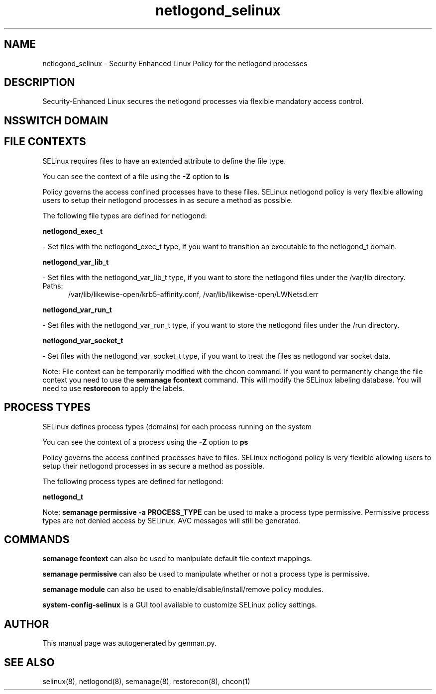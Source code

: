 .TH  "netlogond_selinux"  "8"  "netlogond" "dwalsh@redhat.com" "netlogond SELinux Policy documentation"
.SH "NAME"
netlogond_selinux \- Security Enhanced Linux Policy for the netlogond processes
.SH "DESCRIPTION"

Security-Enhanced Linux secures the netlogond processes via flexible mandatory access
control.  

.SH NSSWITCH DOMAIN

.SH FILE CONTEXTS
SELinux requires files to have an extended attribute to define the file type. 
.PP
You can see the context of a file using the \fB\-Z\fP option to \fBls\bP
.PP
Policy governs the access confined processes have to these files. 
SELinux netlogond policy is very flexible allowing users to setup their netlogond processes in as secure a method as possible.
.PP 
The following file types are defined for netlogond:


.EX
.PP
.B netlogond_exec_t 
.EE

- Set files with the netlogond_exec_t type, if you want to transition an executable to the netlogond_t domain.


.EX
.PP
.B netlogond_var_lib_t 
.EE

- Set files with the netlogond_var_lib_t type, if you want to store the netlogond files under the /var/lib directory.

.br
.TP 5
Paths: 
/var/lib/likewise-open/krb5-affinity.conf, /var/lib/likewise-open/LWNetsd\.err

.EX
.PP
.B netlogond_var_run_t 
.EE

- Set files with the netlogond_var_run_t type, if you want to store the netlogond files under the /run directory.


.EX
.PP
.B netlogond_var_socket_t 
.EE

- Set files with the netlogond_var_socket_t type, if you want to treat the files as netlogond var socket data.


.PP
Note: File context can be temporarily modified with the chcon command.  If you want to permanently change the file context you need to use the 
.B semanage fcontext 
command.  This will modify the SELinux labeling database.  You will need to use
.B restorecon
to apply the labels.

.SH PROCESS TYPES
SELinux defines process types (domains) for each process running on the system
.PP
You can see the context of a process using the \fB\-Z\fP option to \fBps\bP
.PP
Policy governs the access confined processes have to files. 
SELinux netlogond policy is very flexible allowing users to setup their netlogond processes in as secure a method as possible.
.PP 
The following process types are defined for netlogond:

.EX
.B netlogond_t 
.EE
.PP
Note: 
.B semanage permissive -a PROCESS_TYPE 
can be used to make a process type permissive. Permissive process types are not denied access by SELinux. AVC messages will still be generated.

.SH "COMMANDS"
.B semanage fcontext
can also be used to manipulate default file context mappings.
.PP
.B semanage permissive
can also be used to manipulate whether or not a process type is permissive.
.PP
.B semanage module
can also be used to enable/disable/install/remove policy modules.

.PP
.B system-config-selinux 
is a GUI tool available to customize SELinux policy settings.

.SH AUTHOR	
This manual page was autogenerated by genman.py.

.SH "SEE ALSO"
selinux(8), netlogond(8), semanage(8), restorecon(8), chcon(1)
